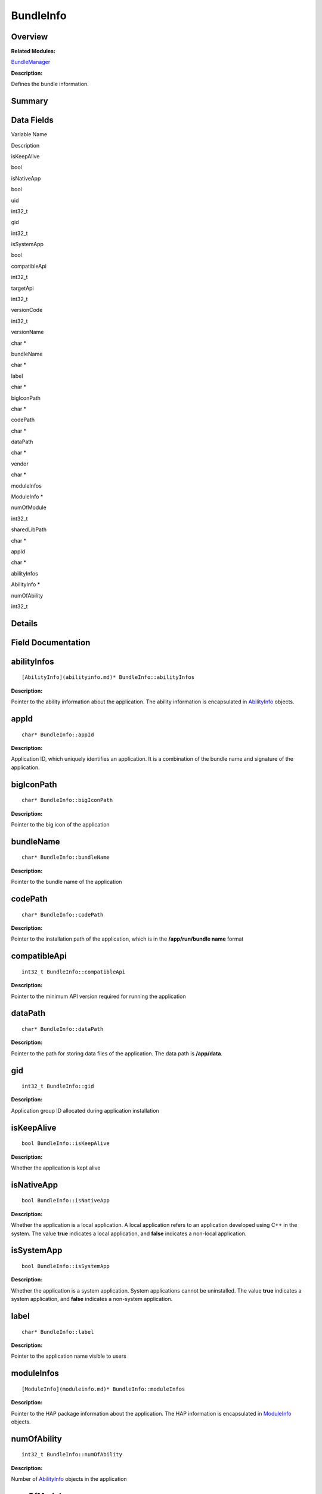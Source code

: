 BundleInfo
==========

**Overview**\ 
--------------

**Related Modules:**

`BundleManager <bundlemanager.md>`__

**Description:**

Defines the bundle information.

**Summary**\ 
-------------

Data Fields
-----------

.. raw:: html

   <table>

.. raw:: html

   <thead align="left">

.. raw:: html

   <tr id="row67061902093529">

.. raw:: html

   <th class="cellrowborder" valign="top" width="50%" id="mcps1.1.3.1.1">

.. raw:: html

   <p id="p1041023431093529">

Variable Name

.. raw:: html

   </p>

.. raw:: html

   </th>

.. raw:: html

   <th class="cellrowborder" valign="top" width="50%" id="mcps1.1.3.1.2">

.. raw:: html

   <p id="p1860694337093529">

Description

.. raw:: html

   </p>

.. raw:: html

   </th>

.. raw:: html

   </tr>

.. raw:: html

   </thead>

.. raw:: html

   <tbody>

.. raw:: html

   <tr id="row1531676915093529">

.. raw:: html

   <td class="cellrowborder" valign="top" width="50%" headers="mcps1.1.3.1.1 ">

.. raw:: html

   <p id="p1411975632093529">

isKeepAlive

.. raw:: html

   </p>

.. raw:: html

   </td>

.. raw:: html

   <td class="cellrowborder" valign="top" width="50%" headers="mcps1.1.3.1.2 ">

.. raw:: html

   <p id="p94843643093529">

bool

.. raw:: html

   </p>

.. raw:: html

   </td>

.. raw:: html

   </tr>

.. raw:: html

   <tr id="row1522062773093529">

.. raw:: html

   <td class="cellrowborder" valign="top" width="50%" headers="mcps1.1.3.1.1 ">

.. raw:: html

   <p id="p426452945093529">

isNativeApp

.. raw:: html

   </p>

.. raw:: html

   </td>

.. raw:: html

   <td class="cellrowborder" valign="top" width="50%" headers="mcps1.1.3.1.2 ">

.. raw:: html

   <p id="p1195664289093529">

bool

.. raw:: html

   </p>

.. raw:: html

   </td>

.. raw:: html

   </tr>

.. raw:: html

   <tr id="row274555872093529">

.. raw:: html

   <td class="cellrowborder" valign="top" width="50%" headers="mcps1.1.3.1.1 ">

.. raw:: html

   <p id="p2138302924093529">

uid

.. raw:: html

   </p>

.. raw:: html

   </td>

.. raw:: html

   <td class="cellrowborder" valign="top" width="50%" headers="mcps1.1.3.1.2 ">

.. raw:: html

   <p id="p339592897093529">

int32_t

.. raw:: html

   </p>

.. raw:: html

   </td>

.. raw:: html

   </tr>

.. raw:: html

   <tr id="row643336629093529">

.. raw:: html

   <td class="cellrowborder" valign="top" width="50%" headers="mcps1.1.3.1.1 ">

.. raw:: html

   <p id="p736001760093529">

gid

.. raw:: html

   </p>

.. raw:: html

   </td>

.. raw:: html

   <td class="cellrowborder" valign="top" width="50%" headers="mcps1.1.3.1.2 ">

.. raw:: html

   <p id="p656654587093529">

int32_t

.. raw:: html

   </p>

.. raw:: html

   </td>

.. raw:: html

   </tr>

.. raw:: html

   <tr id="row2090473003093529">

.. raw:: html

   <td class="cellrowborder" valign="top" width="50%" headers="mcps1.1.3.1.1 ">

.. raw:: html

   <p id="p779796824093529">

isSystemApp

.. raw:: html

   </p>

.. raw:: html

   </td>

.. raw:: html

   <td class="cellrowborder" valign="top" width="50%" headers="mcps1.1.3.1.2 ">

.. raw:: html

   <p id="p1346628644093529">

bool

.. raw:: html

   </p>

.. raw:: html

   </td>

.. raw:: html

   </tr>

.. raw:: html

   <tr id="row1196736719093529">

.. raw:: html

   <td class="cellrowborder" valign="top" width="50%" headers="mcps1.1.3.1.1 ">

.. raw:: html

   <p id="p2084900964093529">

compatibleApi

.. raw:: html

   </p>

.. raw:: html

   </td>

.. raw:: html

   <td class="cellrowborder" valign="top" width="50%" headers="mcps1.1.3.1.2 ">

.. raw:: html

   <p id="p1372855942093529">

int32_t

.. raw:: html

   </p>

.. raw:: html

   </td>

.. raw:: html

   </tr>

.. raw:: html

   <tr id="row802839044093529">

.. raw:: html

   <td class="cellrowborder" valign="top" width="50%" headers="mcps1.1.3.1.1 ">

.. raw:: html

   <p id="p1824321464093529">

targetApi

.. raw:: html

   </p>

.. raw:: html

   </td>

.. raw:: html

   <td class="cellrowborder" valign="top" width="50%" headers="mcps1.1.3.1.2 ">

.. raw:: html

   <p id="p1123156927093529">

int32_t

.. raw:: html

   </p>

.. raw:: html

   </td>

.. raw:: html

   </tr>

.. raw:: html

   <tr id="row75953261093529">

.. raw:: html

   <td class="cellrowborder" valign="top" width="50%" headers="mcps1.1.3.1.1 ">

.. raw:: html

   <p id="p1479374184093529">

versionCode

.. raw:: html

   </p>

.. raw:: html

   </td>

.. raw:: html

   <td class="cellrowborder" valign="top" width="50%" headers="mcps1.1.3.1.2 ">

.. raw:: html

   <p id="p1397097803093529">

int32_t

.. raw:: html

   </p>

.. raw:: html

   </td>

.. raw:: html

   </tr>

.. raw:: html

   <tr id="row1438863466093529">

.. raw:: html

   <td class="cellrowborder" valign="top" width="50%" headers="mcps1.1.3.1.1 ">

.. raw:: html

   <p id="p1267869477093529">

versionName

.. raw:: html

   </p>

.. raw:: html

   </td>

.. raw:: html

   <td class="cellrowborder" valign="top" width="50%" headers="mcps1.1.3.1.2 ">

.. raw:: html

   <p id="p679052357093529">

char \*

.. raw:: html

   </p>

.. raw:: html

   </td>

.. raw:: html

   </tr>

.. raw:: html

   <tr id="row490546844093529">

.. raw:: html

   <td class="cellrowborder" valign="top" width="50%" headers="mcps1.1.3.1.1 ">

.. raw:: html

   <p id="p1254650108093529">

bundleName

.. raw:: html

   </p>

.. raw:: html

   </td>

.. raw:: html

   <td class="cellrowborder" valign="top" width="50%" headers="mcps1.1.3.1.2 ">

.. raw:: html

   <p id="p258107047093529">

char \*

.. raw:: html

   </p>

.. raw:: html

   </td>

.. raw:: html

   </tr>

.. raw:: html

   <tr id="row362757267093529">

.. raw:: html

   <td class="cellrowborder" valign="top" width="50%" headers="mcps1.1.3.1.1 ">

.. raw:: html

   <p id="p714841293093529">

label

.. raw:: html

   </p>

.. raw:: html

   </td>

.. raw:: html

   <td class="cellrowborder" valign="top" width="50%" headers="mcps1.1.3.1.2 ">

.. raw:: html

   <p id="p432132989093529">

char \*

.. raw:: html

   </p>

.. raw:: html

   </td>

.. raw:: html

   </tr>

.. raw:: html

   <tr id="row1263323940093529">

.. raw:: html

   <td class="cellrowborder" valign="top" width="50%" headers="mcps1.1.3.1.1 ">

.. raw:: html

   <p id="p1632331081093529">

bigIconPath

.. raw:: html

   </p>

.. raw:: html

   </td>

.. raw:: html

   <td class="cellrowborder" valign="top" width="50%" headers="mcps1.1.3.1.2 ">

.. raw:: html

   <p id="p1345140715093529">

char \*

.. raw:: html

   </p>

.. raw:: html

   </td>

.. raw:: html

   </tr>

.. raw:: html

   <tr id="row982007517093529">

.. raw:: html

   <td class="cellrowborder" valign="top" width="50%" headers="mcps1.1.3.1.1 ">

.. raw:: html

   <p id="p1522198229093529">

codePath

.. raw:: html

   </p>

.. raw:: html

   </td>

.. raw:: html

   <td class="cellrowborder" valign="top" width="50%" headers="mcps1.1.3.1.2 ">

.. raw:: html

   <p id="p458975710093529">

char \*

.. raw:: html

   </p>

.. raw:: html

   </td>

.. raw:: html

   </tr>

.. raw:: html

   <tr id="row1305403016093529">

.. raw:: html

   <td class="cellrowborder" valign="top" width="50%" headers="mcps1.1.3.1.1 ">

.. raw:: html

   <p id="p1313768930093529">

dataPath

.. raw:: html

   </p>

.. raw:: html

   </td>

.. raw:: html

   <td class="cellrowborder" valign="top" width="50%" headers="mcps1.1.3.1.2 ">

.. raw:: html

   <p id="p932330865093529">

char \*

.. raw:: html

   </p>

.. raw:: html

   </td>

.. raw:: html

   </tr>

.. raw:: html

   <tr id="row31829550093529">

.. raw:: html

   <td class="cellrowborder" valign="top" width="50%" headers="mcps1.1.3.1.1 ">

.. raw:: html

   <p id="p1693832860093529">

vendor

.. raw:: html

   </p>

.. raw:: html

   </td>

.. raw:: html

   <td class="cellrowborder" valign="top" width="50%" headers="mcps1.1.3.1.2 ">

.. raw:: html

   <p id="p329305616093529">

char \*

.. raw:: html

   </p>

.. raw:: html

   </td>

.. raw:: html

   </tr>

.. raw:: html

   <tr id="row2101751716093529">

.. raw:: html

   <td class="cellrowborder" valign="top" width="50%" headers="mcps1.1.3.1.1 ">

.. raw:: html

   <p id="p1815659560093529">

moduleInfos

.. raw:: html

   </p>

.. raw:: html

   </td>

.. raw:: html

   <td class="cellrowborder" valign="top" width="50%" headers="mcps1.1.3.1.2 ">

.. raw:: html

   <p id="p2061713256093529">

ModuleInfo \*

.. raw:: html

   </p>

.. raw:: html

   </td>

.. raw:: html

   </tr>

.. raw:: html

   <tr id="row972283450093529">

.. raw:: html

   <td class="cellrowborder" valign="top" width="50%" headers="mcps1.1.3.1.1 ">

.. raw:: html

   <p id="p1110373880093529">

numOfModule

.. raw:: html

   </p>

.. raw:: html

   </td>

.. raw:: html

   <td class="cellrowborder" valign="top" width="50%" headers="mcps1.1.3.1.2 ">

.. raw:: html

   <p id="p272058098093529">

int32_t

.. raw:: html

   </p>

.. raw:: html

   </td>

.. raw:: html

   </tr>

.. raw:: html

   <tr id="row522310012093529">

.. raw:: html

   <td class="cellrowborder" valign="top" width="50%" headers="mcps1.1.3.1.1 ">

.. raw:: html

   <p id="p260487576093529">

sharedLibPath

.. raw:: html

   </p>

.. raw:: html

   </td>

.. raw:: html

   <td class="cellrowborder" valign="top" width="50%" headers="mcps1.1.3.1.2 ">

.. raw:: html

   <p id="p1372283339093529">

char \*

.. raw:: html

   </p>

.. raw:: html

   </td>

.. raw:: html

   </tr>

.. raw:: html

   <tr id="row484142422093529">

.. raw:: html

   <td class="cellrowborder" valign="top" width="50%" headers="mcps1.1.3.1.1 ">

.. raw:: html

   <p id="p660926944093529">

appId

.. raw:: html

   </p>

.. raw:: html

   </td>

.. raw:: html

   <td class="cellrowborder" valign="top" width="50%" headers="mcps1.1.3.1.2 ">

.. raw:: html

   <p id="p558585045093529">

char \*

.. raw:: html

   </p>

.. raw:: html

   </td>

.. raw:: html

   </tr>

.. raw:: html

   <tr id="row1438557391093529">

.. raw:: html

   <td class="cellrowborder" valign="top" width="50%" headers="mcps1.1.3.1.1 ">

.. raw:: html

   <p id="p234654886093529">

abilityInfos

.. raw:: html

   </p>

.. raw:: html

   </td>

.. raw:: html

   <td class="cellrowborder" valign="top" width="50%" headers="mcps1.1.3.1.2 ">

.. raw:: html

   <p id="p1828623604093529">

AbilityInfo \*

.. raw:: html

   </p>

.. raw:: html

   </td>

.. raw:: html

   </tr>

.. raw:: html

   <tr id="row1714855189093529">

.. raw:: html

   <td class="cellrowborder" valign="top" width="50%" headers="mcps1.1.3.1.1 ">

.. raw:: html

   <p id="p1466861641093529">

numOfAbility

.. raw:: html

   </p>

.. raw:: html

   </td>

.. raw:: html

   <td class="cellrowborder" valign="top" width="50%" headers="mcps1.1.3.1.2 ">

.. raw:: html

   <p id="p93829950093529">

int32_t

.. raw:: html

   </p>

.. raw:: html

   </td>

.. raw:: html

   </tr>

.. raw:: html

   </tbody>

.. raw:: html

   </table>

**Details**\ 
-------------

**Field Documentation**\ 
-------------------------

abilityInfos
------------

::

   [AbilityInfo](abilityinfo.md)* BundleInfo::abilityInfos

**Description:**

Pointer to the ability information about the application. The ability
information is encapsulated in `AbilityInfo <abilityinfo.md>`__ objects.

appId
-----

::

   char* BundleInfo::appId

**Description:**

Application ID, which uniquely identifies an application. It is a
combination of the bundle name and signature of the application.

bigIconPath
-----------

::

   char* BundleInfo::bigIconPath

**Description:**

Pointer to the big icon of the application

bundleName
----------

::

   char* BundleInfo::bundleName

**Description:**

Pointer to the bundle name of the application

codePath
--------

::

   char* BundleInfo::codePath

**Description:**

Pointer to the installation path of the application, which is in the
**/app/run/bundle name** format

compatibleApi
-------------

::

   int32_t BundleInfo::compatibleApi

**Description:**

Pointer to the minimum API version required for running the application

dataPath
--------

::

   char* BundleInfo::dataPath

**Description:**

Pointer to the path for storing data files of the application. The data
path is **/app/data**.

gid
---

::

   int32_t BundleInfo::gid

**Description:**

Application group ID allocated during application installation

isKeepAlive
-----------

::

   bool BundleInfo::isKeepAlive

**Description:**

Whether the application is kept alive

isNativeApp
-----------

::

   bool BundleInfo::isNativeApp

**Description:**

Whether the application is a local application. A local application
refers to an application developed using C++ in the system. The value
**true** indicates a local application, and **false** indicates a
non-local application.

isSystemApp
-----------

::

   bool BundleInfo::isSystemApp

**Description:**

Whether the application is a system application. System applications
cannot be uninstalled. The value **true** indicates a system
application, and **false** indicates a non-system application.

label
-----

::

   char* BundleInfo::label

**Description:**

Pointer to the application name visible to users

moduleInfos
-----------

::

   [ModuleInfo](moduleinfo.md)* BundleInfo::moduleInfos

**Description:**

Pointer to the HAP package information about the application. The HAP
information is encapsulated in `ModuleInfo <moduleinfo.md>`__ objects.

numOfAbility
------------

::

   int32_t BundleInfo::numOfAbility

**Description:**

Number of `AbilityInfo <abilityinfo.md>`__ objects in the application

numOfModule
-----------

::

   int32_t BundleInfo::numOfModule

**Description:**

Number of `ModuleInfo <moduleinfo.md>`__ objects included in the
application

sharedLibPath
-------------

::

   char* BundleInfo::sharedLibPath

**Description:**

Pointer to the shared library path

targetApi
---------

::

   int32_t BundleInfo::targetApi

**Description:**

Pointer to the target API version for running the application

uid
---

::

   int32_t BundleInfo::uid

**Description:**

UID allocated during application installation

vendor
------

::

   char* BundleInfo::vendor

**Description:**

Pointer to the vendor name of the application

versionCode
-----------

::

   int32_t BundleInfo::versionCode

**Description:**

Version code of the application, which is the internal version number

versionName
-----------

::

   char* BundleInfo::versionName

**Description:**

Pointer to the version name visible to users
